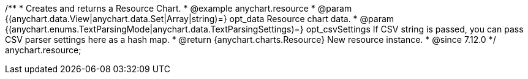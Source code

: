 /**
 * Creates and returns a Resource Chart.
 * @example anychart.resource
 * @param {(anychart.data.View|anychart.data.Set|Array|string)=} opt_data Resource chart data.
 * @param {(anychart.enums.TextParsingMode|anychart.data.TextParsingSettings)=} opt_csvSettings If CSV string is passed, you can pass CSV parser settings here as a hash map.
 * @return {anychart.charts.Resource} New resource instance.
 * @since 7.12.0
 */
anychart.resource;